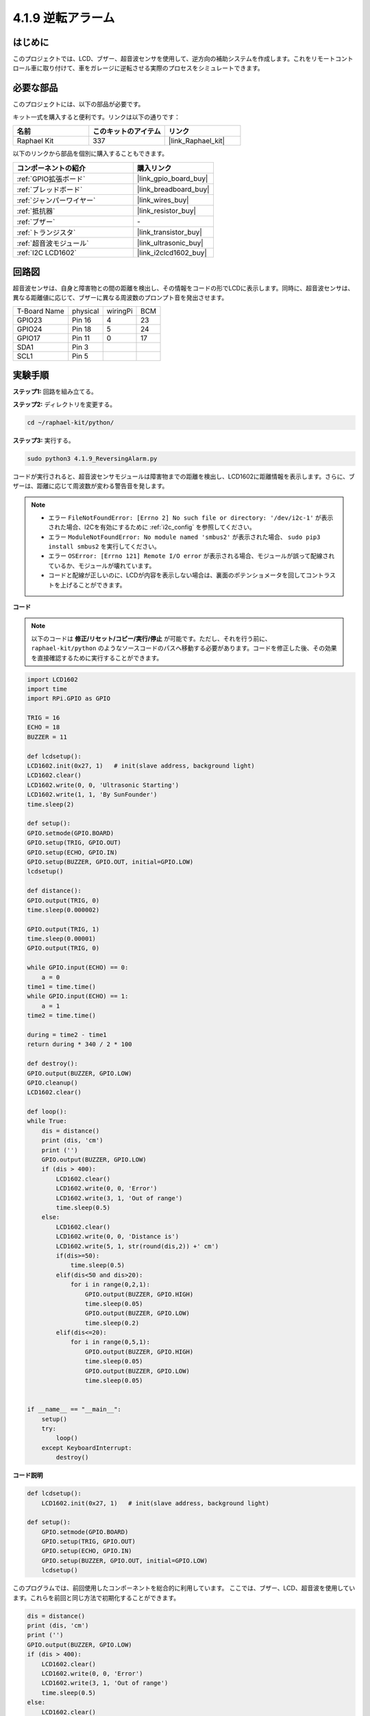 .. _4.1.9_py:

4.1.9 逆転アラーム
======================================

はじめに
-------------

このプロジェクトでは、LCD、ブザー、超音波センサを使用して、逆方向の補助システムを作成します。これをリモートコントロール車に取り付けて、車をガレージに逆転させる実際のプロセスをシミュレートできます。

必要な部品
------------------------------

このプロジェクトには、以下の部品が必要です。

.. image:: ../img/list_Reversing_Alarm.png
    :align: center

キット一式を購入すると便利です。リンクは以下の通りです：

.. list-table::
    :widths: 20 20 20
    :header-rows: 1

    *   - 名前	
        - このキットのアイテム
        - リンク
    *   - Raphael Kit
        - 337
        - |link_Raphael_kit|

以下のリンクから部品を個別に購入することもできます。

.. list-table::
    :widths: 30 20
    :header-rows: 1

    *   - コンポーネントの紹介
        - 購入リンク

    *   - :ref:`GPIO拡張ボード`
        - |link_gpio_board_buy|
    *   - :ref:`ブレッドボード`
        - |link_breadboard_buy|
    *   - :ref:`ジャンパーワイヤー`
        - |link_wires_buy|
    *   - :ref:`抵抗器`
        - |link_resistor_buy|
    *   - :ref:`ブザー`
        - \-
    *   - :ref:`トランジスタ`
        - |link_transistor_buy|
    *   - :ref:`超音波モジュール`
        - |link_ultrasonic_buy|
    *   - :ref:`I2C LCD1602`
        - |link_i2clcd1602_buy|

回路図
--------------------

超音波センサは、自身と障害物との間の距離を検出し、その情報をコードの形でLCDに表示します。同時に、超音波センサは、異なる距離値に応じて、ブザーに異なる周波数のプロンプト音を発出させます。

============ ======== ======== ===
T-Board Name physical wiringPi BCM
GPIO23       Pin 16   4        23
GPIO24       Pin 18   5        24
GPIO17       Pin 11   0        17
SDA1         Pin 3             
SCL1         Pin 5             
============ ======== ======== ===

.. image:: ../img/Schematic_three_one3.png
   :align: center

実験手順
------------------------

**ステップ1:** 回路を組み立てる。

.. image:: ../img/image242.png
    :width: 400
    :align: center

**ステップ2:** ディレクトリを変更する。

.. raw:: html

   <run></run>

.. code-block::

    cd ~/raphael-kit/python/

**ステップ3:** 実行する。

.. raw:: html

   <run></run>

.. code-block::

    sudo python3 4.1.9_ReversingAlarm.py

コードが実行されると、超音波センサモジュールは障害物までの距離を検出し、LCD1602に距離情報を表示します。さらに、ブザーは、距離に応じて周波数が変わる警告音を発します。

.. note::

    * エラー ``FileNotFoundError: [Errno 2] No such file or directory: '/dev/i2c-1'`` が表示された場合、I2Cを有効にするために :ref:`i2c_config` を参照してください。
    * エラー ``ModuleNotFoundError: No module named 'smbus2'`` が表示された場合、 ``sudo pip3 install smbus2`` を実行してください。
    * エラー ``OSError: [Errno 121] Remote I/O error`` が表示される場合、モジュールが誤って配線されているか、モジュールが壊れています。
    * コードと配線が正しいのに、LCDが内容を表示しない場合は、裏面のポテンショメータを回してコントラストを上げることができます。

**コード**

.. note::
    以下のコードは **修正/リセット/コピー/実行/停止** が可能です。ただし、それを行う前に、 ``raphael-kit/python`` のようなソースコードのパスへ移動する必要があります。コードを修正した後、その効果を直接確認するために実行することができます。


.. raw:: html

    <run></run>

.. code-block:: python

    import LCD1602
    import time
    import RPi.GPIO as GPIO

    TRIG = 16
    ECHO = 18
    BUZZER = 11

    def lcdsetup():
    LCD1602.init(0x27, 1)   # init(slave address, background light)
    LCD1602.clear()   
    LCD1602.write(0, 0, 'Ultrasonic Starting')
    LCD1602.write(1, 1, 'By SunFounder')
    time.sleep(2)

    def setup():
    GPIO.setmode(GPIO.BOARD)
    GPIO.setup(TRIG, GPIO.OUT)
    GPIO.setup(ECHO, GPIO.IN)
    GPIO.setup(BUZZER, GPIO.OUT, initial=GPIO.LOW)
    lcdsetup()

    def distance():
    GPIO.output(TRIG, 0)
    time.sleep(0.000002)

    GPIO.output(TRIG, 1)
    time.sleep(0.00001)
    GPIO.output(TRIG, 0)

    while GPIO.input(ECHO) == 0:
        a = 0
    time1 = time.time()
    while GPIO.input(ECHO) == 1:
        a = 1
    time2 = time.time()

    during = time2 - time1
    return during * 340 / 2 * 100

    def destroy():
    GPIO.output(BUZZER, GPIO.LOW)
    GPIO.cleanup()
    LCD1602.clear()

    def loop():
    while True:
        dis = distance()
        print (dis, 'cm')
        print ('')
        GPIO.output(BUZZER, GPIO.LOW)
        if (dis > 400):
            LCD1602.clear()
            LCD1602.write(0, 0, 'Error')
            LCD1602.write(3, 1, 'Out of range')
            time.sleep(0.5)
        else:
            LCD1602.clear()
            LCD1602.write(0, 0, 'Distance is')
            LCD1602.write(5, 1, str(round(dis,2)) +' cm')
            if(dis>=50):
                time.sleep(0.5)
            elif(dis<50 and dis>20):
                for i in range(0,2,1):
                    GPIO.output(BUZZER, GPIO.HIGH)
                    time.sleep(0.05)
                    GPIO.output(BUZZER, GPIO.LOW)
                    time.sleep(0.2)
            elif(dis<=20):
                for i in range(0,5,1):
                    GPIO.output(BUZZER, GPIO.HIGH)
                    time.sleep(0.05)
                    GPIO.output(BUZZER, GPIO.LOW)
                    time.sleep(0.05)


    if __name__ == "__main__":
        setup()
        try:       
            loop()
        except KeyboardInterrupt:
            destroy()



**コード説明**

.. code-block:: python

    def lcdsetup():
        LCD1602.init(0x27, 1)   # init(slave address, background light)

    def setup():
        GPIO.setmode(GPIO.BOARD)
        GPIO.setup(TRIG, GPIO.OUT)
        GPIO.setup(ECHO, GPIO.IN)
        GPIO.setup(BUZZER, GPIO.OUT, initial=GPIO.LOW)
        lcdsetup()

このプログラムでは、前回使用したコンポーネントを総合的に利用しています。
ここでは、ブザー、LCD、超音波を使用しています。これらを前回と同じ方法で初期化することができます。

.. code-block:: python

    dis = distance()
    print (dis, 'cm')
    print ('')
    GPIO.output(BUZZER, GPIO.LOW)
    if (dis > 400):
        LCD1602.clear()
        LCD1602.write(0, 0, 'Error')
        LCD1602.write(3, 1, 'Out of range')
        time.sleep(0.5)
    else:
        LCD1602.clear()
        LCD1602.write(0, 0, 'Distance is')
        LCD1602.write(5, 1, str(round(dis,2)) +' cm')

ここで超音波センサの値を取得し、計算を通じて距離を求めます。距離の値が検出される値の範囲よりも大きい場合、LCDにエラーメッセージが表示されます。距離が動作範囲内である場合、対応する結果が出力されます。

.. code-block:: python

    LCD1602.write(5, 1, str(round(dis,2)) +' cm')

LCDの出力は文字型のみをサポートしているため、数値を文字に変換するために **str()** を使用する必要があります。これを小数点第2位まで丸めます。

.. code-block:: python

    if(dis>=50):
        time.sleep(0.5)
    elif(dis<50 and dis>20):
        for i in range(0,2,1):
            GPIO.output(BUZZER, GPIO.HIGH)
            time.sleep(0.05)
            GPIO.output(BUZZER, GPIO.LOW)
            time.sleep(0.2)
    elif(dis<=20):
        for i in range(0,5,1):
            GPIO.output(BUZZER, GPIO.HIGH)
            time.sleep(0.05)
            GPIO.output(BUZZER, GPIO.LOW)
            time.sleep(0.05)

この判断条件は、ブザーの音を制御するために使用されます。
距離の違いに応じて、3つのケースに分けることができ、それぞれで異なる音の周波数が出力されます。遅延の合計値は500なので、これにより超音波センサが動作するための500msの間隔を提供することができます。

現象の画像
--------------------


.. image:: ../img/image243.jpeg
   :align: center